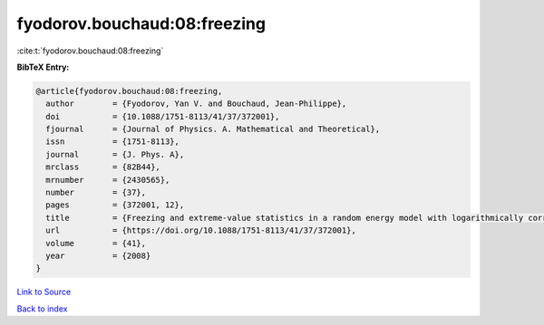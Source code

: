 fyodorov.bouchaud:08:freezing
=============================

:cite:t:`fyodorov.bouchaud:08:freezing`

**BibTeX Entry:**

.. code-block:: bibtex

   @article{fyodorov.bouchaud:08:freezing,
     author        = {Fyodorov, Yan V. and Bouchaud, Jean-Philippe},
     doi           = {10.1088/1751-8113/41/37/372001},
     fjournal      = {Journal of Physics. A. Mathematical and Theoretical},
     issn          = {1751-8113},
     journal       = {J. Phys. A},
     mrclass       = {82B44},
     mrnumber      = {2430565},
     number        = {37},
     pages         = {372001, 12},
     title         = {Freezing and extreme-value statistics in a random energy model with logarithmically correlated potential},
     url           = {https://doi.org/10.1088/1751-8113/41/37/372001},
     volume        = {41},
     year          = {2008}
   }

`Link to Source <https://doi.org/10.1088/1751-8113/41/37/372001},>`_


`Back to index <../By-Cite-Keys.html>`_
